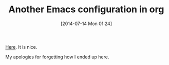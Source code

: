 #+POSTID: 8841
#+DATE: [2014-07-14 Mon 01:24]
#+OPTIONS: toc:nil num:nil todo:nil pri:nil tags:nil ^:nil TeX:nil
#+CATEGORY: Link
#+TAGS: Babel, Emacs, Ide, Lisp, Literate Programming, Programming Language, Reproducible research, elisp, org-mode
#+TITLE: Another Emacs configuration in org

[[https://github.com/larstvei/dot-emacs][Here]]. It is nice.

My apologies for forgetting how I ended up here.



